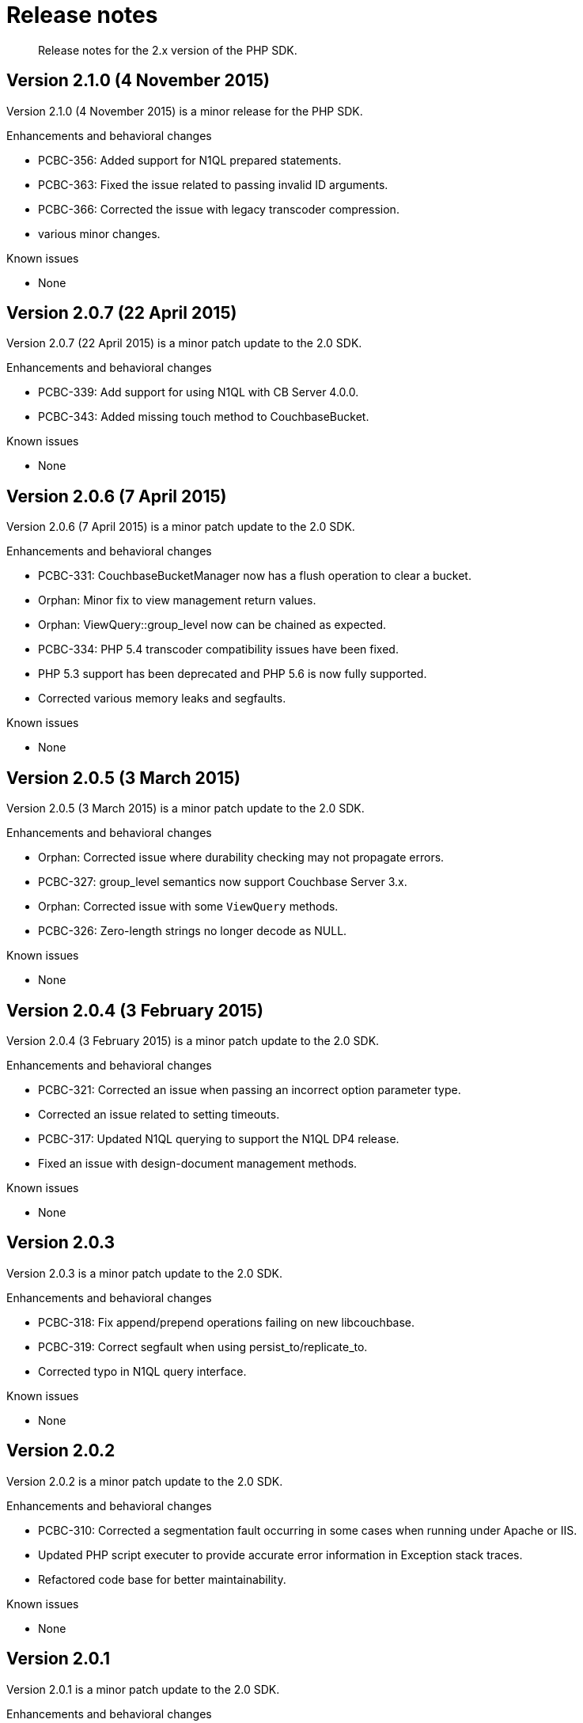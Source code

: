 = Release notes
:page-topic-type: concept

[abstract]
Release notes for the 2.x version of the PHP SDK.

== Version 2.1.0 (4 November 2015)

Version 2.1.0 (4 November 2015) is a minor release for the PHP SDK.

Enhancements and behavioral changes

* PCBC-356: Added support for N1QL prepared statements.
* PCBC-363: Fixed the issue related to passing invalid ID arguments.
* PCBC-366: Corrected the issue with legacy transcoder compression.
* various minor changes.

Known issues

* None

== Version 2.0.7 (22 April 2015)

Version 2.0.7 (22 April 2015) is a minor patch update to the 2.0 SDK.

Enhancements and behavioral changes

* PCBC-339: Add support for using N1QL with CB Server 4.0.0.
* PCBC-343: Added missing touch method to CouchbaseBucket.

Known issues

* None

== Version 2.0.6 (7 April 2015)

Version 2.0.6 (7 April 2015) is a minor patch update to the 2.0 SDK.

Enhancements and behavioral changes

* PCBC-331: CouchbaseBucketManager now has a flush operation to clear a bucket.
* Orphan: Minor fix to view management return values.
* Orphan: ViewQuery::group_level now can be chained as expected.
* PCBC-334: PHP 5.4 transcoder compatibility issues have been fixed.
* PHP 5.3 support has been deprecated and PHP 5.6 is now fully supported.
* Corrected various memory leaks and segfaults.

Known issues

* None

== Version 2.0.5 (3 March 2015)

Version 2.0.5 (3 March 2015) is a minor patch update to the 2.0 SDK.

Enhancements and behavioral changes

* Orphan: Corrected issue where durability checking may not propagate errors.
* PCBC-327: group_level semantics now support Couchbase Server 3.x.
* Orphan: Corrected issue with some `ViewQuery` methods.
* PCBC-326: Zero-length strings no longer decode as NULL.

Known issues

* None

== Version 2.0.4 (3 February 2015)

Version 2.0.4 (3 February 2015) is a minor patch update to the 2.0 SDK.

Enhancements and behavioral changes

* PCBC-321: Corrected an issue when passing an incorrect option parameter type.
* Corrected an issue related to setting timeouts.
* PCBC-317: Updated N1QL querying to support the N1QL DP4 release.
* Fixed an issue with design-document management methods.

Known issues

* None

== Version 2.0.3

Version 2.0.3 is a minor patch update to the 2.0 SDK.

Enhancements and behavioral changes

* PCBC-318: Fix append/prepend operations failing on new libcouchbase.
* PCBC-319: Correct segfault when using persist_to/replicate_to.
* Corrected typo in N1QL query interface.

Known issues

* None

== Version 2.0.2

Version 2.0.2 is a minor patch update to the 2.0 SDK.

Enhancements and behavioral changes

* PCBC-310: Corrected a segmentation fault occurring in some cases when running under Apache or IIS.
* Updated PHP script executer to provide accurate error information in Exception stack traces.
* Refactored code base for better maintainability.

Known issues

* None

== Version 2.0.1

Version 2.0.1 is a minor patch update to the 2.0 SDK.

Enhancements and behavioral changes

* Allow JSON decoding as associative array.
* Added missing append/prepend forwarders.
* Fixed various issues with query creation and execution.
* Corrected various build issues.

Known issues

* None

== Version 2.0.0

Version 2.0.0 is the first GA version of the 2.0.0 client.

Enhancements and behavioral changes

* No changes since Beta 2.

Known issues

* None

== Version 2.0 Beta 2

Version 2.0 Beta 2 is the second beta release of the PHP SDK version 2.0.

Enhancements and behavioral changes

* Added support for cross-SDK data storage and retrieval.
* Added method to debug generated view queries.
* Fixed numerous minor bugs since beta.

Known issues

* None

== Version 2.0 Beta

Version 2.0 Beta is the first beta release of the PHP SDK version 2.0.

Enhancements and behavioral changes

* This release includes new documentation, new API reference, and an interface representing all committed features.
Various uncommitted and experimental features might change prior to the general availability (GA) release of 2.0.0.

Known issues

* None
